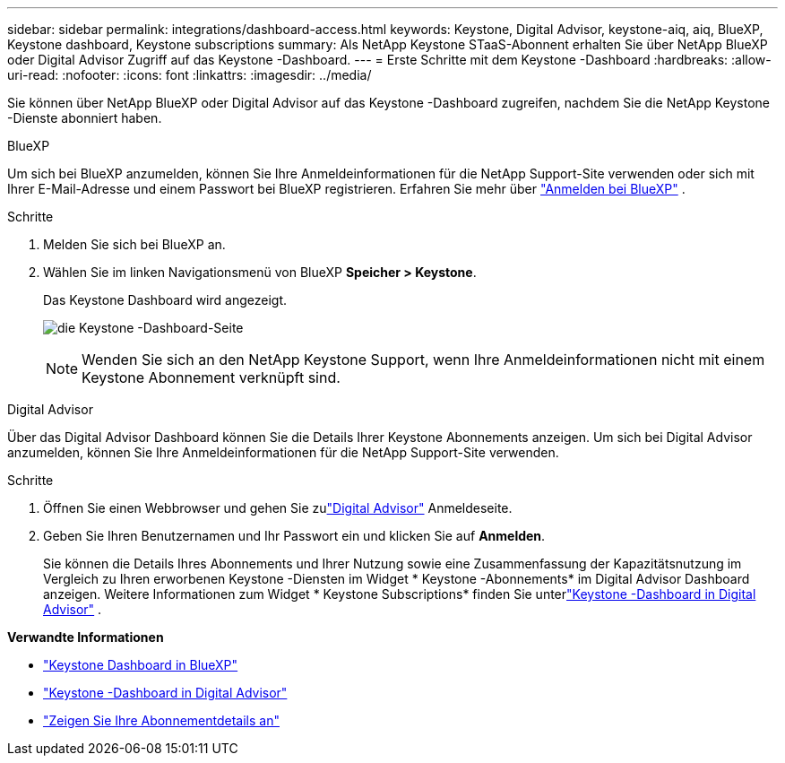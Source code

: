 ---
sidebar: sidebar 
permalink: integrations/dashboard-access.html 
keywords: Keystone, Digital Advisor, keystone-aiq, aiq, BlueXP, Keystone dashboard, Keystone subscriptions 
summary: Als NetApp Keystone STaaS-Abonnent erhalten Sie über NetApp BlueXP oder Digital Advisor Zugriff auf das Keystone -Dashboard. 
---
= Erste Schritte mit dem Keystone -Dashboard
:hardbreaks:
:allow-uri-read: 
:nofooter: 
:icons: font
:linkattrs: 
:imagesdir: ../media/


[role="lead"]
Sie können über NetApp BlueXP oder Digital Advisor auf das Keystone -Dashboard zugreifen, nachdem Sie die NetApp Keystone -Dienste abonniert haben.

[role="tabbed-block"]
====
.BlueXP
--
Um sich bei BlueXP anzumelden, können Sie Ihre Anmeldeinformationen für die NetApp Support-Site verwenden oder sich mit Ihrer E-Mail-Adresse und einem Passwort bei BlueXP registrieren. Erfahren Sie mehr über link:https://docs.netapp.com/us-en/cloud-manager-setup-admin/task-logging-in.html["Anmelden bei BlueXP"^] .

.Schritte
. Melden Sie sich bei BlueXP an.
. Wählen Sie im linken Navigationsmenü von BlueXP *Speicher > Keystone*.
+
Das Keystone Dashboard wird angezeigt.

+
image:discover-subscriptions-1.png["die Keystone -Dashboard-Seite"]

+

NOTE: Wenden Sie sich an den NetApp Keystone Support, wenn Ihre Anmeldeinformationen nicht mit einem Keystone Abonnement verknüpft sind.



--
.Digital Advisor
--
Über das Digital Advisor Dashboard können Sie die Details Ihrer Keystone Abonnements anzeigen.  Um sich bei Digital Advisor anzumelden, können Sie Ihre Anmeldeinformationen für die NetApp Support-Site verwenden.

.Schritte
. Öffnen Sie einen Webbrowser und gehen Sie zulink:https://activeiq.netapp.com/?source=onlinedocs["Digital Advisor"^] Anmeldeseite.
. Geben Sie Ihren Benutzernamen und Ihr Passwort ein und klicken Sie auf *Anmelden*.
+
Sie können die Details Ihres Abonnements und Ihrer Nutzung sowie eine Zusammenfassung der Kapazitätsnutzung im Vergleich zu Ihren erworbenen Keystone -Diensten im Widget * Keystone -Abonnements* im Digital Advisor Dashboard anzeigen.  Weitere Informationen zum Widget * Keystone Subscriptions* finden Sie unterlink:../integrations/keystone-aiq.html["Keystone -Dashboard in Digital Advisor"] .



--
====
*Verwandte Informationen*

* link:../integrations/keystone-bluexp.html["Keystone Dashboard in BlueXP"]
* link:..//integrations/keystone-aiq.html["Keystone -Dashboard in Digital Advisor"]
* link:../integrations/subscriptions-tab.html["Zeigen Sie Ihre Abonnementdetails an"]

